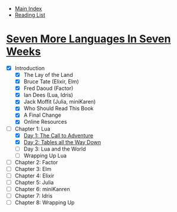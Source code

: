 + [[../index.org][Main Index]]
+ [[./index.org][Reading List]]

* [[http://search.safaribooksonline.com/book/programming/9781680500516][Seven More Languages In Seven Weeks]]
+ [X] Introduction
  + [X] The Lay of the Land
  + [X] Bruce Tate (Elixir, Elm)
  + [X] Fred Daoud (Factor)
  + [X] Ian Dees (Lua, Idris)
  + [X] Jack Moffit (Julia, miniKaren)
  + [X] Who Should Read This Book
  + [X] A Final Change
  + [X] Online Resources
+ [-] Chapter 1: Lua
  + [X] [[./seven_more_languages_in_seven_weeks/lua/day_1.lua][Day 1: The Call to Adventure]]
  + [X] [[./seven_more_languages_in_seven_weeks/lua/day_2.lua][Day 2: Tables all the Way Down]]
  + [ ] Day 3: Lua and the World
  + [ ] Wrapping Up Lua
+ [ ] Chapter 2: Factor
+ [ ] Chapter 3: Elm
+ [ ] Chapter 4: Elixir
+ [ ] Chapter 5: Julia
+ [ ] Chapter 6: miniKanren
+ [ ] Chapter 7: Idris
+ [ ] Chapter 8: Wrapping Up
